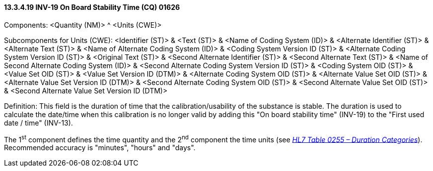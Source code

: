 ==== 13.3.4.19 INV-19 On Board Stability Time (CQ) 01626

Components: <Quantity (NM)> ^ <Units (CWE)>

Subcomponents for Units (CWE): <Identifier (ST)> & <Text (ST)> & <Name of Coding System (ID)> & <Alternate Identifier (ST)> & <Alternate Text (ST)> & <Name of Alternate Coding System (ID)> & <Coding System Version ID (ST)> & <Alternate Coding System Version ID (ST)> & <Original Text (ST)> & <Second Alternate Identifier (ST)> & <Second Alternate Text (ST)> & <Name of Second Alternate Coding System (ID)> & <Second Alternate Coding System Version ID (ST)> & <Coding System OID (ST)> & <Value Set OID (ST)> & <Value Set Version ID (DTM)> & <Alternate Coding System OID (ST)> & <Alternate Value Set OID (ST)> & <Alternate Value Set Version ID (DTM)> & <Second Alternate Coding System OID (ST)> & <Second Alternate Value Set OID (ST)> & <Second Alternate Value Set Version ID (DTM)>

Definition: This field is the duration of time that the calibration/usability of the substance is stable. The duration is used to calculate the date/time when this calibration is no longer valid by adding this "On board stability time" (INV-19) to the "First used date / time" (INV-13).

The 1^st^ component defines the time quantity and the 2^nd^ component the time units (see file:///E:\V2\v2.9%20final%20Nov%20from%20Frank\V29_CH02C_Tables.docx#HL70255[_HL7 Table 0255 – Duration Categories_]). Recommended accuracy is "minutes", "hours" and "days".

